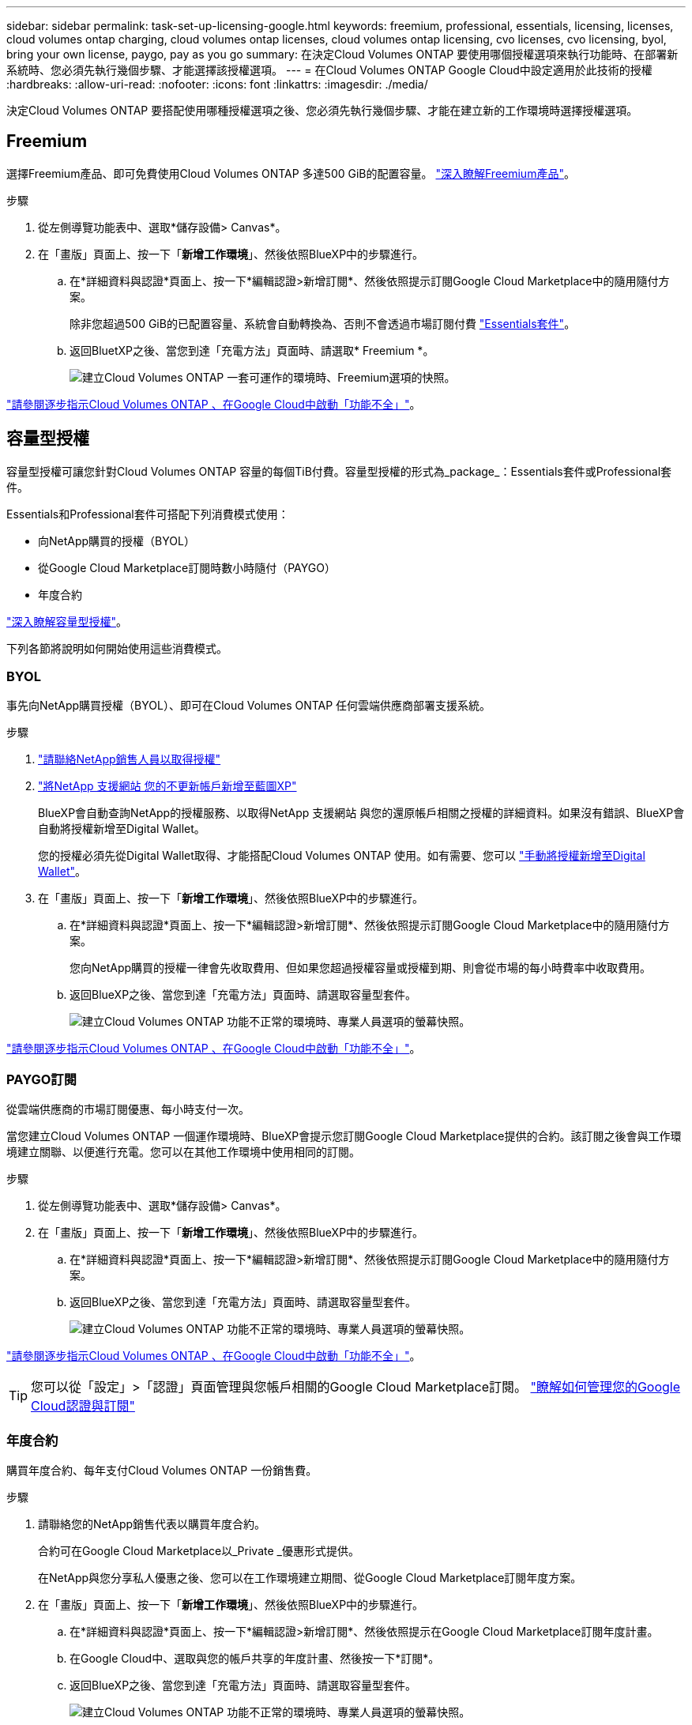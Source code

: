 ---
sidebar: sidebar 
permalink: task-set-up-licensing-google.html 
keywords: freemium, professional, essentials, licensing, licenses, cloud volumes ontap charging, cloud volumes ontap licenses, cloud volumes ontap licensing, cvo licenses, cvo licensing, byol, bring your own license, paygo, pay as you go 
summary: 在決定Cloud Volumes ONTAP 要使用哪個授權選項來執行功能時、在部署新系統時、您必須先執行幾個步驟、才能選擇該授權選項。 
---
= 在Cloud Volumes ONTAP Google Cloud中設定適用於此技術的授權
:hardbreaks:
:allow-uri-read: 
:nofooter: 
:icons: font
:linkattrs: 
:imagesdir: ./media/


[role="lead"]
決定Cloud Volumes ONTAP 要搭配使用哪種授權選項之後、您必須先執行幾個步驟、才能在建立新的工作環境時選擇授權選項。



== Freemium

選擇Freemium產品、即可免費使用Cloud Volumes ONTAP 多達500 GiB的配置容量。 link:concept-licensing.html#freemium-offering["深入瞭解Freemium產品"]。

.步驟
. 從左側導覽功能表中、選取*儲存設備> Canvas*。
. 在「畫版」頁面上、按一下「*新增工作環境*」、然後依照BlueXP中的步驟進行。
+
.. 在*詳細資料與認證*頁面上、按一下*編輯認證>新增訂閱*、然後依照提示訂閱Google Cloud Marketplace中的隨用隨付方案。
+
除非您超過500 GiB的已配置容量、系統會自動轉換為、否則不會透過市場訂閱付費 link:concept-licensing.html#capacity-based-licensing-packages["Essentials套件"]。

.. 返回BluetXP之後、當您到達「充電方法」頁面時、請選取* Freemium *。
+
image:screenshot-freemium.png["建立Cloud Volumes ONTAP 一套可運作的環境時、Freemium選項的快照。"]





link:task-deploying-gcp.html["請參閱逐步指示Cloud Volumes ONTAP 、在Google Cloud中啟動「功能不全」"]。



== 容量型授權

容量型授權可讓您針對Cloud Volumes ONTAP 容量的每個TiB付費。容量型授權的形式為_package_：Essentials套件或Professional套件。

Essentials和Professional套件可搭配下列消費模式使用：

* 向NetApp購買的授權（BYOL）
* 從Google Cloud Marketplace訂閱時數小時隨付（PAYGO）
* 年度合約


link:concept-licensing.html#freemium-offering["深入瞭解容量型授權"]。

下列各節將說明如何開始使用這些消費模式。



=== BYOL

事先向NetApp購買授權（BYOL）、即可在Cloud Volumes ONTAP 任何雲端供應商部署支援系統。

.步驟
. https://cloud.netapp.com/contact-cds["請聯絡NetApp銷售人員以取得授權"^]
. https://docs.netapp.com/us-en/cloud-manager-setup-admin/task-adding-nss-accounts.html#add-an-nss-account["將NetApp 支援網站 您的不更新帳戶新增至藍圖XP"^]
+
BlueXP會自動查詢NetApp的授權服務、以取得NetApp 支援網站 與您的還原帳戶相關之授權的詳細資料。如果沒有錯誤、BlueXP會自動將授權新增至Digital Wallet。

+
您的授權必須先從Digital Wallet取得、才能搭配Cloud Volumes ONTAP 使用。如有需要、您可以 link:task-manage-capacity-licenses.html#add-purchased-licenses-to-your-account["手動將授權新增至Digital Wallet"]。

. 在「畫版」頁面上、按一下「*新增工作環境*」、然後依照BlueXP中的步驟進行。
+
.. 在*詳細資料與認證*頁面上、按一下*編輯認證>新增訂閱*、然後依照提示訂閱Google Cloud Marketplace中的隨用隨付方案。
+
您向NetApp購買的授權一律會先收取費用、但如果您超過授權容量或授權到期、則會從市場的每小時費率中收取費用。

.. 返回BlueXP之後、當您到達「充電方法」頁面時、請選取容量型套件。
+
image:screenshot-professional.png["建立Cloud Volumes ONTAP 功能不正常的環境時、專業人員選項的螢幕快照。"]





link:task-deploying-gcp.html["請參閱逐步指示Cloud Volumes ONTAP 、在Google Cloud中啟動「功能不全」"]。



=== PAYGO訂閱

從雲端供應商的市場訂閱優惠、每小時支付一次。

當您建立Cloud Volumes ONTAP 一個運作環境時、BlueXP會提示您訂閱Google Cloud Marketplace提供的合約。該訂閱之後會與工作環境建立關聯、以便進行充電。您可以在其他工作環境中使用相同的訂閱。

.步驟
. 從左側導覽功能表中、選取*儲存設備> Canvas*。
. 在「畫版」頁面上、按一下「*新增工作環境*」、然後依照BlueXP中的步驟進行。
+
.. 在*詳細資料與認證*頁面上、按一下*編輯認證>新增訂閱*、然後依照提示訂閱Google Cloud Marketplace中的隨用隨付方案。
.. 返回BlueXP之後、當您到達「充電方法」頁面時、請選取容量型套件。
+
image:screenshot-professional.png["建立Cloud Volumes ONTAP 功能不正常的環境時、專業人員選項的螢幕快照。"]





link:task-deploying-gcp.html["請參閱逐步指示Cloud Volumes ONTAP 、在Google Cloud中啟動「功能不全」"]。


TIP: 您可以從「設定」>「認證」頁面管理與您帳戶相關的Google Cloud Marketplace訂閱。 https://docs.netapp.com/us-en/cloud-manager-setup-admin/task-adding-gcp-accounts.html["瞭解如何管理您的Google Cloud認證與訂閱"^]



=== 年度合約

購買年度合約、每年支付Cloud Volumes ONTAP 一份銷售費。

.步驟
. 請聯絡您的NetApp銷售代表以購買年度合約。
+
合約可在Google Cloud Marketplace以_Private _優惠形式提供。

+
在NetApp與您分享私人優惠之後、您可以在工作環境建立期間、從Google Cloud Marketplace訂閱年度方案。

. 在「畫版」頁面上、按一下「*新增工作環境*」、然後依照BlueXP中的步驟進行。
+
.. 在*詳細資料與認證*頁面上、按一下*編輯認證>新增訂閱*、然後依照提示在Google Cloud Marketplace訂閱年度計畫。
.. 在Google Cloud中、選取與您的帳戶共享的年度計畫、然後按一下*訂閱*。
.. 返回BlueXP之後、當您到達「充電方法」頁面時、請選取容量型套件。
+
image:screenshot-professional.png["建立Cloud Volumes ONTAP 功能不正常的環境時、專業人員選項的螢幕快照。"]





link:task-deploying-gcp.html["請參閱逐步指示Cloud Volumes ONTAP 、在Google Cloud中啟動「功能不全」"]。



== Keystone Flex 訂閱

Keystone Flex訂閱是一種隨需付費的訂閱型服務。 link:concept-licensing.html#keystone-flex-subscription["深入瞭解Keystone Flex訂閱"]。

.步驟
. 如果您尚未訂閱、 https://www.netapp.com/forms/keystone-sales-contact/["請聯絡NetApp"^]
. mailto：ng-keystone-success@netapp.com [聯絡NetApp]以一或多個Keystone Flex訂閱授權您的BlueXP使用者帳戶。
. NetApp授權您的帳戶之後、 link:task-manage-keystone.html#link-a-subscription["連結您的訂閱內容以供Cloud Volumes ONTAP 搭配使用"]。
. 在「畫版」頁面上、按一下「*新增工作環境*」、然後依照BlueXP中的步驟進行。
+
.. 當系統提示您選擇充電方法時、請選取Keystone Flex訂閱充電方法。
+
image:screenshot-keystone.png["Keystone Flex訂購選項在建立Cloud Volumes ONTAP 運作環境時的快照。"]





link:task-deploying-gcp.html["請參閱逐步指示Cloud Volumes ONTAP 、在Google Cloud中啟動「功能不全」"]。

